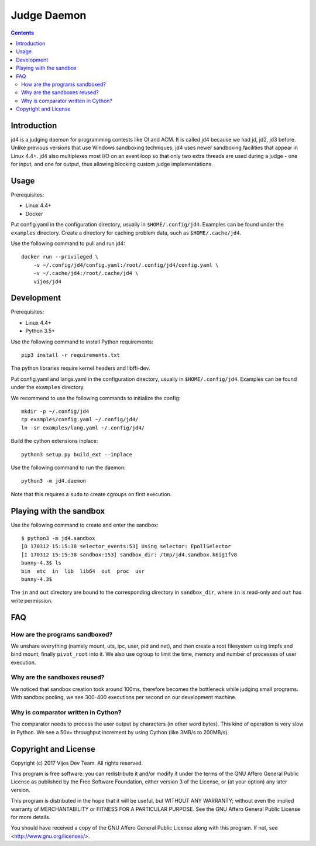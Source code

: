 Judge Daemon
============

.. image:: https://travis-ci.org/vijos/jd4.svg?branch=master
    :target: https://travis-ci.org/vijos/jd4

.. image:: https://images.microbadger.com/badges/image/vijos/jd4.svg
    :target: https://microbadger.com/images/vijos/jd4

.. contents::

Introduction
------------

jd4 is a judging daemon for programming contests like OI and ACM. It is called
jd4 because we had jd, jd2, jd3 before. Unlike previous versions that use
Windows sandboxing techniques, jd4 uses newer sandboxing facilities that
appear in Linux 4.4+. jd4 also multiplexes most I/O on an event loop so that
only two extra threads are used during a judge - one for input, and one for
output, thus allowing blocking custom judge implementations.

Usage
-----

Prerequisites:

- Linux 4.4+
- Docker

Put config.yaml in the configuration directory, usually in
``$HOME/.config/jd4``. Examples can be found under the ``examples`` directory.
Create a directory for caching problem data, such as ``$HOME/.cache/jd4``.

Use the following command to pull and run jd4::

    docker run --privileged \
        -v ~/.config/jd4/config.yaml:/root/.config/jd4/config.yaml \
        -v ~/.cache/jd4:/root/.cache/jd4 \
        vijos/jd4

Development
-----------

Prerequisites:

- Linux 4.4+
- Python 3.5+

Use the following command to install Python requirements::

    pip3 install -r requirements.txt

The python libraries require kernel headers and libffi-dev.

Put config.yaml and langs.yaml in the configuration directory, usually in
``$HOME/.config/jd4``. Examples can be found under the ``examples`` directory.

We recommend to use the following commands to initialize the config::

    mkdir -p ~/.config/jd4
    cp examples/config.yaml ~/.config/jd4/
    ln -sr examples/lang.yaml ~/.config/jd4/

Build the cython extensions inplace::

    python3 setup.py build_ext --inplace

Use the following command to run the daemon::

    python3 -m jd4.daemon

Note that this requires a ``sudo`` to create cgroups on first execution.

Playing with the sandbox
------------------------

Use the following command to create and enter the sandbox::

    $ python3 -m jd4.sandbox
    [D 170312 15:15:38 selector_events:53] Using selector: EpollSelector
    [I 170312 15:15:38 sandbox:153] sandbox_dir: /tmp/jd4.sandbox.k6ig1fv8
    bunny-4.3$ ls
    bin  etc  in  lib  lib64  out  proc  usr
    bunny-4.3$

The ``in`` and ``out`` directory are bound to the corresponding directory
in ``sandbox_dir``, where ``in`` is read-only and ``out`` has write permission.

FAQ
---

How are the programs sandboxed?
^^^^^^^^^^^^^^^^^^^^^^^^^^^^^^^

We unshare everything (namely mount, uts, ipc, user, pid and net), and then
create a root filesystem using tmpfs and bind mount, finally ``pivot_root``
into it. We also use cgroup to limit the time, memory and number of processes
of user execution.

Why are the sandboxes reused?
^^^^^^^^^^^^^^^^^^^^^^^^^^^^^

We noticed that sandbox creation took around 100ms, therefore becomes the
bottleneck while judging small programs. With sandbox pooling, we see 300-400
executions per second on our development machine.

Why is comparator written in Cython?
^^^^^^^^^^^^^^^^^^^^^^^^^^^^^^^^^^^^

The comparator needs to process the user output by characters (in other word
bytes). This kind of operation is very slow in Python. We see a 50x+
throughput increment by using Cython (like 3MB/s to 200MB/s).

Copyright and License
---------------------

Copyright (c) 2017 Vijos Dev Team.  All rights reserved.

This program is free software: you can redistribute it and/or modify
it under the terms of the GNU Affero General Public License as
published by the Free Software Foundation, either version 3 of the
License, or (at your option) any later version.

This program is distributed in the hope that it will be useful,
but WITHOUT ANY WARRANTY; without even the implied warranty of
MERCHANTABILITY or FITNESS FOR A PARTICULAR PURPOSE.  See the
GNU Affero General Public License for more details.

You should have received a copy of the GNU Affero General Public License
along with this program.  If not, see <http://www.gnu.org/licenses/>.
